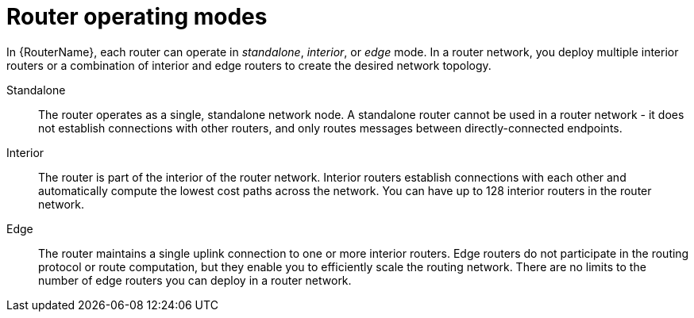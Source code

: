 ////
Licensed to the Apache Software Foundation (ASF) under one
or more contributor license agreements.  See the NOTICE file
distributed with this work for additional information
regarding copyright ownership.  The ASF licenses this file
to you under the Apache License, Version 2.0 (the
"License"); you may not use this file except in compliance
with the License.  You may obtain a copy of the License at

  http://www.apache.org/licenses/LICENSE-2.0

Unless required by applicable law or agreed to in writing,
software distributed under the License is distributed on an
"AS IS" BASIS, WITHOUT WARRANTIES OR CONDITIONS OF ANY
KIND, either express or implied.  See the License for the
specific language governing permissions and limitations
under the License
////

// Module included in the following assemblies:
//
// planning-router-network.adoc

[id='router-operating-modes-{context}']
= Router operating modes

In {RouterName}, each router can operate in _standalone_, _interior_, or _edge_ mode. In a router network, you deploy multiple interior routers or a combination of interior and edge routers to create the desired network topology.

Standalone::
The router operates as a single, standalone network node. A standalone router cannot be used in a router network - it does not establish connections with other routers, and only routes messages between directly-connected endpoints.

Interior::
The router is part of the interior of the router network. Interior routers establish connections with each other and automatically compute the lowest cost paths across the network. You can have up to 128 interior routers in the router network.

Edge::
The router maintains a single uplink connection to one or more interior routers. Edge routers do not participate in the routing protocol or route computation, but they enable you to efficiently scale the routing network. There are no limits to the number of edge routers you can deploy in a router network.
